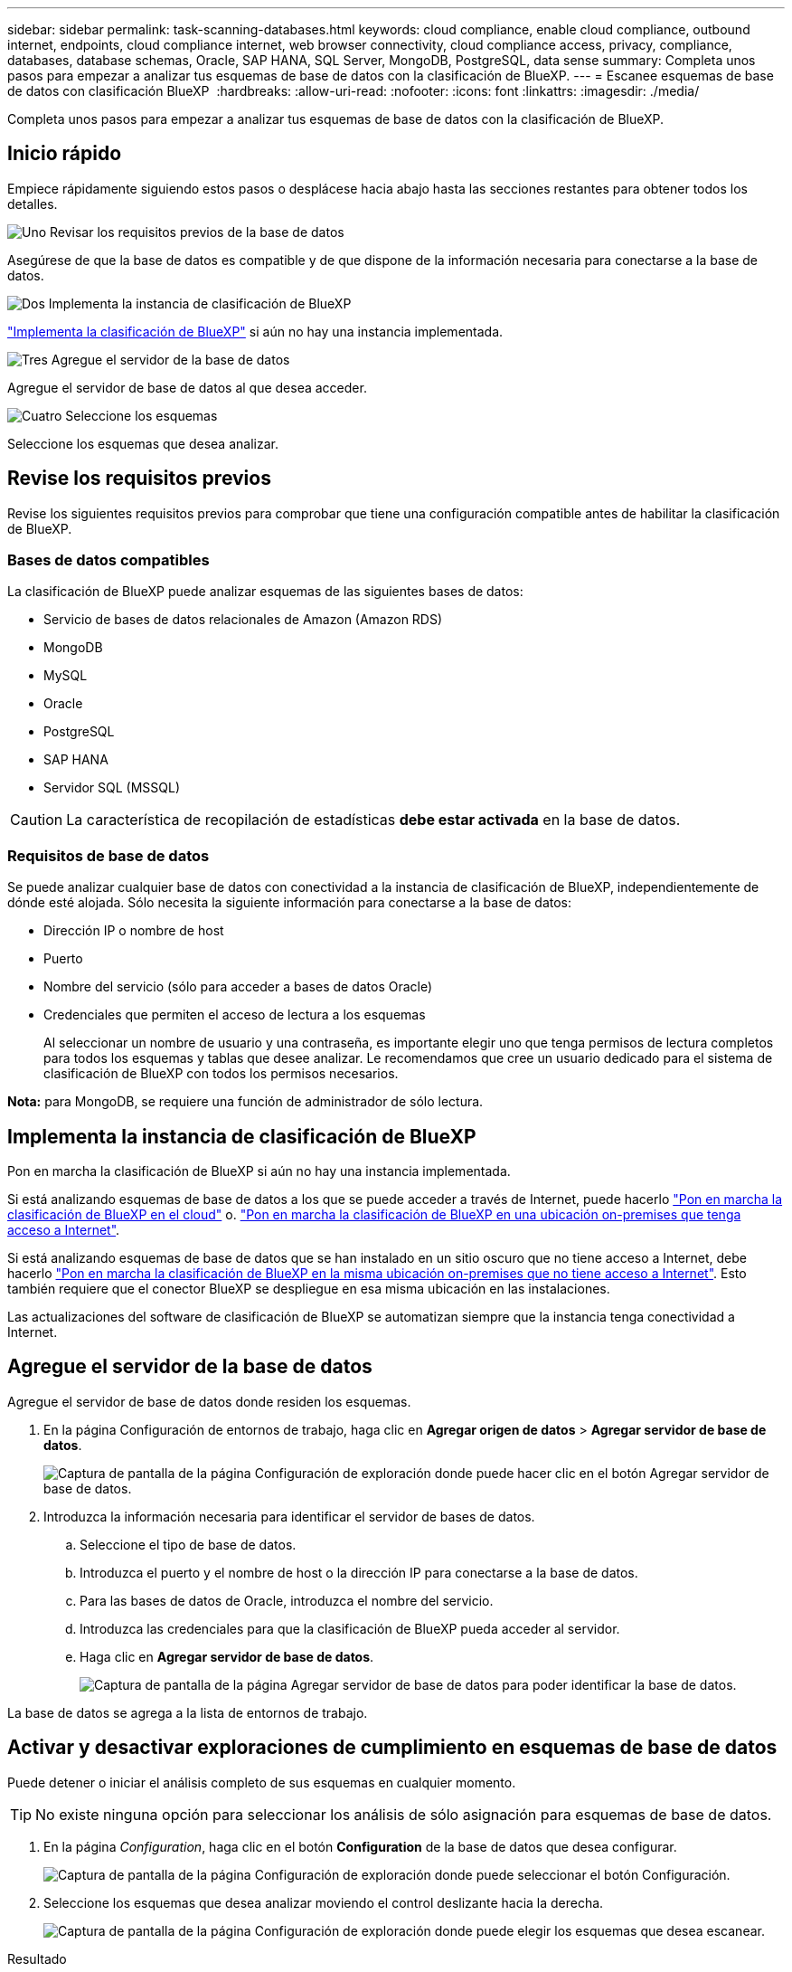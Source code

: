 ---
sidebar: sidebar 
permalink: task-scanning-databases.html 
keywords: cloud compliance, enable cloud compliance, outbound internet, endpoints, cloud compliance internet, web browser connectivity, cloud compliance access, privacy, compliance, databases, database schemas, Oracle, SAP HANA, SQL Server, MongoDB, PostgreSQL, data sense 
summary: Completa unos pasos para empezar a analizar tus esquemas de base de datos con la clasificación de BlueXP. 
---
= Escanee esquemas de base de datos con clasificación BlueXP 
:hardbreaks:
:allow-uri-read: 
:nofooter: 
:icons: font
:linkattrs: 
:imagesdir: ./media/


[role="lead"]
Completa unos pasos para empezar a analizar tus esquemas de base de datos con la clasificación de BlueXP.



== Inicio rápido

Empiece rápidamente siguiendo estos pasos o desplácese hacia abajo hasta las secciones restantes para obtener todos los detalles.

.image:https://raw.githubusercontent.com/NetAppDocs/common/main/media/number-1.png["Uno"] Revisar los requisitos previos de la base de datos
[role="quick-margin-para"]
Asegúrese de que la base de datos es compatible y de que dispone de la información necesaria para conectarse a la base de datos.

.image:https://raw.githubusercontent.com/NetAppDocs/common/main/media/number-2.png["Dos"] Implementa la instancia de clasificación de BlueXP
[role="quick-margin-para"]
link:task-deploy-cloud-compliance.html["Implementa la clasificación de BlueXP"^] si aún no hay una instancia implementada.

.image:https://raw.githubusercontent.com/NetAppDocs/common/main/media/number-3.png["Tres"] Agregue el servidor de la base de datos
[role="quick-margin-para"]
Agregue el servidor de base de datos al que desea acceder.

.image:https://raw.githubusercontent.com/NetAppDocs/common/main/media/number-4.png["Cuatro"] Seleccione los esquemas
[role="quick-margin-para"]
Seleccione los esquemas que desea analizar.



== Revise los requisitos previos

Revise los siguientes requisitos previos para comprobar que tiene una configuración compatible antes de habilitar la clasificación de BlueXP.



=== Bases de datos compatibles

La clasificación de BlueXP puede analizar esquemas de las siguientes bases de datos:

* Servicio de bases de datos relacionales de Amazon (Amazon RDS)
* MongoDB
* MySQL
* Oracle
* PostgreSQL
* SAP HANA
* Servidor SQL (MSSQL)



CAUTION: La característica de recopilación de estadísticas *debe estar activada* en la base de datos.



=== Requisitos de base de datos

Se puede analizar cualquier base de datos con conectividad a la instancia de clasificación de BlueXP, independientemente de dónde esté alojada. Sólo necesita la siguiente información para conectarse a la base de datos:

* Dirección IP o nombre de host
* Puerto
* Nombre del servicio (sólo para acceder a bases de datos Oracle)
* Credenciales que permiten el acceso de lectura a los esquemas
+
Al seleccionar un nombre de usuario y una contraseña, es importante elegir uno que tenga permisos de lectura completos para todos los esquemas y tablas que desee analizar. Le recomendamos que cree un usuario dedicado para el sistema de clasificación de BlueXP con todos los permisos necesarios.



*Nota:* para MongoDB, se requiere una función de administrador de sólo lectura.



== Implementa la instancia de clasificación de BlueXP

Pon en marcha la clasificación de BlueXP si aún no hay una instancia implementada.

Si está analizando esquemas de base de datos a los que se puede acceder a través de Internet, puede hacerlo link:task-deploy-cloud-compliance.html["Pon en marcha la clasificación de BlueXP en el cloud"^] o. link:task-deploy-compliance-onprem.html["Pon en marcha la clasificación de BlueXP en una ubicación on-premises que tenga acceso a Internet"^].

Si está analizando esquemas de base de datos que se han instalado en un sitio oscuro que no tiene acceso a Internet, debe hacerlo link:task-deploy-compliance-dark-site.html["Pon en marcha la clasificación de BlueXP en la misma ubicación on-premises que no tiene acceso a Internet"^]. Esto también requiere que el conector BlueXP se despliegue en esa misma ubicación en las instalaciones.

Las actualizaciones del software de clasificación de BlueXP se automatizan siempre que la instancia tenga conectividad a Internet.



== Agregue el servidor de la base de datos

Agregue el servidor de base de datos donde residen los esquemas.

. En la página Configuración de entornos de trabajo, haga clic en *Agregar origen de datos* > *Agregar servidor de base de datos*.
+
image:screenshot_compliance_add_db_server_button.png["Captura de pantalla de la página Configuración de exploración donde puede hacer clic en el botón Agregar servidor de base de datos."]

. Introduzca la información necesaria para identificar el servidor de bases de datos.
+
.. Seleccione el tipo de base de datos.
.. Introduzca el puerto y el nombre de host o la dirección IP para conectarse a la base de datos.
.. Para las bases de datos de Oracle, introduzca el nombre del servicio.
.. Introduzca las credenciales para que la clasificación de BlueXP pueda acceder al servidor.
.. Haga clic en *Agregar servidor de base de datos*.
+
image:screenshot_compliance_add_db_server_dialog.png["Captura de pantalla de la página Agregar servidor de base de datos para poder identificar la base de datos."]





La base de datos se agrega a la lista de entornos de trabajo.



== Activar y desactivar exploraciones de cumplimiento en esquemas de base de datos

Puede detener o iniciar el análisis completo de sus esquemas en cualquier momento.


TIP: No existe ninguna opción para seleccionar los análisis de sólo asignación para esquemas de base de datos.

. En la página _Configuration_, haga clic en el botón *Configuration* de la base de datos que desea configurar.
+
image:screenshot_compliance_db_server_config.png["Captura de pantalla de la página Configuración de exploración donde puede seleccionar el botón Configuración."]

. Seleccione los esquemas que desea analizar moviendo el control deslizante hacia la derecha.
+
image:screenshot_compliance_select_schemas.png["Captura de pantalla de la página Configuración de exploración donde puede elegir los esquemas que desea escanear."]



.Resultado
La clasificación de BlueXP comienza a analizar los esquemas de base de datos que ha habilitado. Si hay algún error, aparecerán en la columna Estado, junto con la acción necesaria para corregir el error.

Ten en cuenta que la clasificación de BlueXP analiza tus bases de datos una vez al día: Las bases de datos no se analizan continuamente, como otras fuentes de datos.
